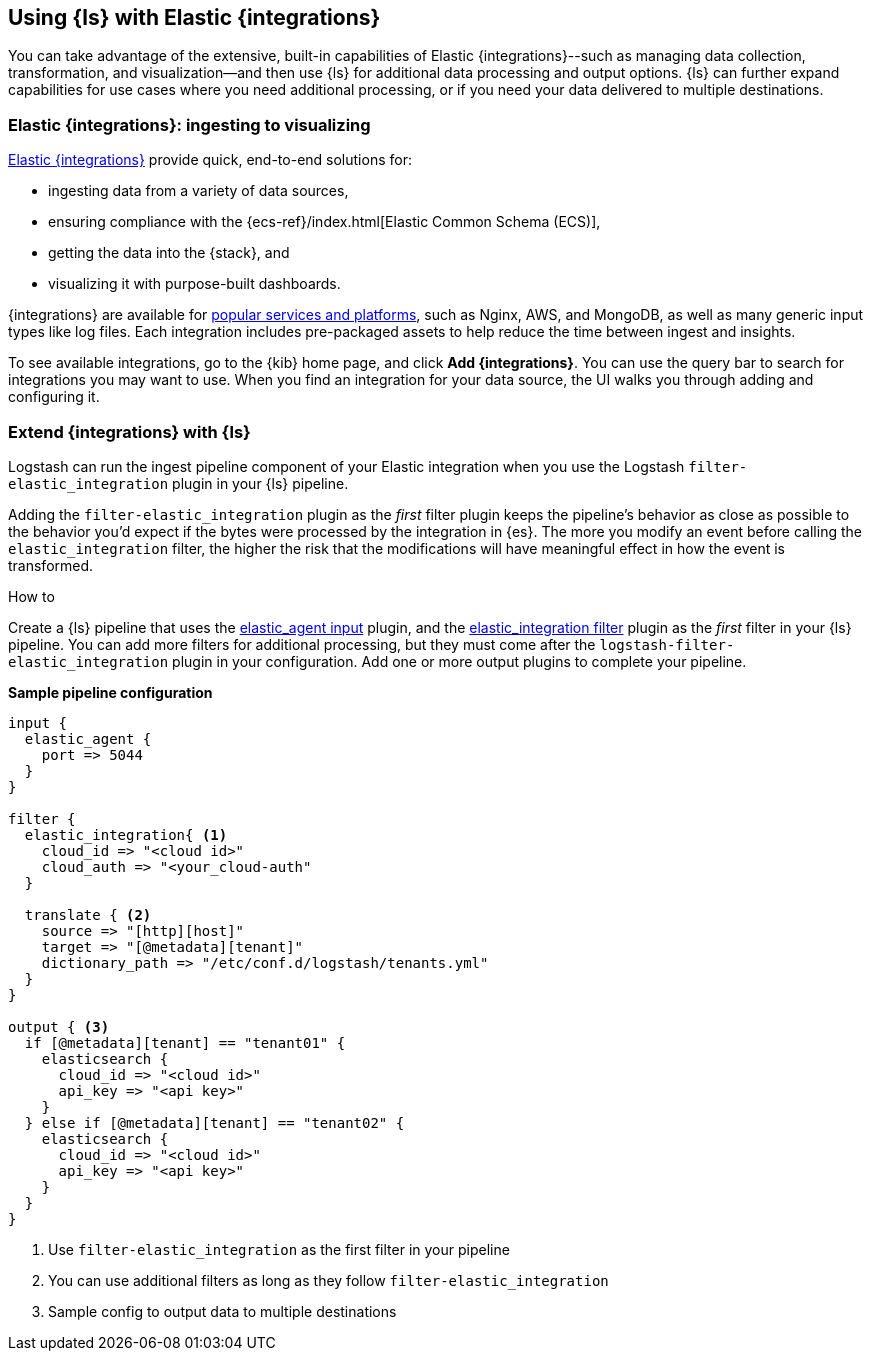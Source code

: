 [[ea-integrations]]
== Using {ls} with Elastic {integrations}

You can take advantage of the extensive, built-in capabilities of Elastic {integrations}--such as managing data collection, transformation, and visualization--and then use {ls} for additional data processing and output options. 
{ls} can further expand capabilities for use cases where you need additional processing, or if you need your data delivered to multiple destinations. 

[discrete]
[[integrations-value]]
=== Elastic {integrations}: ingesting to visualizing 

https://docs.elastic.co/integrations[Elastic {integrations}] provide quick, end-to-end solutions for:

* ingesting data from a variety of data sources, 
* ensuring compliance with the {ecs-ref}/index.html[Elastic Common Schema (ECS)],
* getting the data into the {stack}, and 
* visualizing it with purpose-built dashboards.

{integrations} are available for https://docs.elastic.co/integrations/all_integrations[popular services and platforms], such as Nginx, AWS, and MongoDB, as well as many generic input types like log files.
Each integration includes pre-packaged assets to help reduce the time between ingest and insights. 

To see available integrations, go to the {kib} home page, and click **Add {integrations}**. 
You can use the query bar to search for integrations you may want to use. 
When you find an integration for your data source, the UI walks you through adding and configuring it. 

[discrete]
[[integrations-and-ls]]
=== Extend {integrations} with {ls}

Logstash can run the ingest pipeline component of your Elastic integration when you use the Logstash `filter-elastic_integration` plugin in your {ls} pipeline. 

Adding the `filter-elastic_integration` plugin as the _first_ filter plugin keeps the pipeline's behavior as close as possible to the behavior you'd expect if the bytes were processed by the integration in {es}. 
The more you modify an event before calling the `elastic_integration` filter, the higher the risk that the modifications will have meaningful effect in how the event is transformed.

.How to

****
Create a {ls} pipeline that uses the <<plugins-inputs-elastic_agent,elastic_agent input>> plugin, and the <<plugins-filters-elastic_integration,elastic_integration filter>> plugin as the _first_ filter in your {ls} pipeline.
You can add more filters for additional processing, but they must come after the `logstash-filter-elastic_integration` plugin in your configuration. 
Add one or more output plugins to complete your pipeline. 
**** 

**Sample pipeline configuration**

[source,ruby]
-----
input {
  elastic_agent { 
    port => 5044
  }
}

filter {
  elastic_integration{ <1>
    cloud_id => "<cloud id>"
    cloud_auth => "<your_cloud-auth"    
  }

  translate { <2>
    source => "[http][host]"
    target => "[@metadata][tenant]"
    dictionary_path => "/etc/conf.d/logstash/tenants.yml"
  }
}

output { <3>
  if [@metadata][tenant] == "tenant01" {
    elasticsearch {
      cloud_id => "<cloud id>"
      api_key => "<api key>"
    }
  } else if [@metadata][tenant] == "tenant02" {
    elasticsearch {
      cloud_id => "<cloud id>"
      api_key => "<api key>"
    }
  }
}
-----

<1> Use `filter-elastic_integration` as the first filter in your pipeline 
<2> You can use additional filters as long as they follow `filter-elastic_integration`
<3> Sample config to output data to multiple destinations
